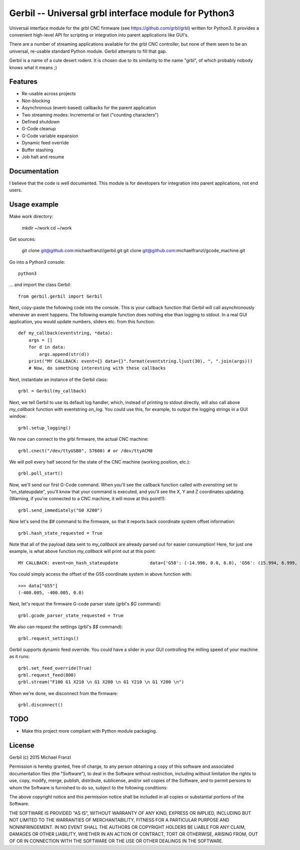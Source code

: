 Gerbil -- Universal grbl interface module for Python3
=======================================================

Universal interface module for the grbl CNC firmware (see https://github.com/grbl/grbl) written for Python3. It provides a convenient high-level API for scripting or integration into parent applications like GUI's.

There are a number of streaming applications available for the grbl CNC controller, but none of them seem to be an universal, re-usable standard Python module. Gerbil attempts to fill that gap.

Gerbil is a name of a cute desert rodent. It is chosen due to its similarity to the name "grbl", of which probably nobody knows what it means ;)

    
Features
--------

* Re-usable across projects
* Non-blocking
* Asynchronous (event-based) callbacks for the parent application
* Two streaming modes: Incremental or fast ("counting characters")
* Defined shutdown
* G-Code cleanup
* G-Code variable expansion
* Dynamic feed override
* Buffer stashing
* Job halt and resume

Documentation
--------

I believe that the code is well documented. This module is for developers for integration into parent applications, not end users.


Usage example
--------

Make work directory:

    mkdir ~/work
    cd ~/work

Get sources:

    git clone git@github.com:michaelfranzl/gerbil.git
    git clone git@github.com:michaelfranzl/gcode_machine.git

Go into a Python3 console::

    python3

... and import the class Gerbil::

    from gerbil.gerbil import Gerbil
    
Next, copy-paste the following code into the console. This is your callback function that Gerbil will call asynchronously whenever an event happens. The following example function does nothing else than logging to stdout. In a real GUI application, you would update numbers, sliders etc. from this function::

    def my_callback(eventstring, *data):
        args = []
        for d in data:
            args.append(str(d))
        print("MY CALLBACK: event={} data={}".format(eventstring.ljust(30), ", ".join(args)))
        # Now, do something interesting with these callbacks
    
Next, instantiate an instance of the Gerbil class::

    grbl = Gerbil(my_callback)
    
Next, we tell Gerbil to use its default log handler, which, instead of printing to stdout directly, will also call above `my_callback` function with eventstring `on_log`. You could use this, for example, to output the logging strings in a GUI window::

    grbl.setup_logging()
    
We now can connect to the grbl firmware, the actual CNC machine::

    grbl.cnect("/dev/ttyUSB0", 57600) # or /dev/ttyACM0
    
We will poll every half second for the state of the CNC machine (working position, etc.)::

    grbl.poll_start()
    
Now, we'll send our first G-Code command. When you'll see the callback function called with `evenstring` set to "on_stateupdate", you'll know that your command is executed, and you'll see the X, Y and Z coordinates updating. (Warning, if you're connected to a CNC machine, it will move at this point!!)::

    grbl.send_immediately("G0 X200")
    
Now let's send the `$#` command to the firmware, so that it reports back coordinate system offset information::

    grbl.hash_state_requested = True
    
Note that all of the payload data sent to `my_callback` are already parsed out for easier consumption! Here, for just one example, is what above function `my_callback` will print out at this point::

    MY CALLBACK: event=on_hash_stateupdate            data={'G58': (-14.996, 0.0, 6.0), 'G56': (15.994, 6.999, 0.0), 'TLO': (0.0,), 'G92': (0.0, 0.0, 0.0), 'G59': (28.994, 38.002, 6.0), 'G28': (0.0, 0.0, 0.0), 'G54': (-99.995, -99.995, 0.0), 'G55': (-400.005, -400.005, 0.0), 'PRB': (0.0, 0.0, 0.0), 'G57': (10.0, 10.0, 10.0), 'G30': (0.0, 0.0, 0.0)}
    
You could simply access the offset of the G55 coordinate system in above function with::

    >>> data["G55"]
    (-400.005, -400.005, 0.0)

Next, let's requst the firmware G-code parser state (grbl's `$G` command)::
    
    grbl.gcode_parser_state_requested = True
    
We also can request the settings (grbl's `$$` command)::

    grbl.request_settings()

Gerbil supports dynamic feed override. You could have a slider in your GUI controlling the milling speed of your machine as it runs::

    grbl.set_feed_override(True)
    grbl.request_feed(800)
    grbl.stream("F100 G1 X210 \n G1 X200 \n G1 Y210 \n G1 Y200 \n")

When we're done, we disconnect from the firmware::

    grbl.disconnect()


TODO
-------

* Make this project more compliant with Python module packaging.

    
License
--------

Gerbil (c) 2015 Michael Franzl

Permission is hereby granted, free of charge, to any person obtaining a copy of this software and associated documentation files (the "Software"), to deal in the Software without restriction, including without limitation the rights to use, copy, modify, merge, publish, distribute, sublicense, and/or sell copies of the Software, and to permit persons to whom the Software is furnished to do so, subject to the following conditions:

The above copyright notice and this permission notice shall be included in all copies or substantial portions of the Software.

THE SOFTWARE IS PROVIDED "AS IS", WITHOUT WARRANTY OF ANY KIND, EXPRESS OR IMPLIED, INCLUDING BUT NOT LIMITED TO THE WARRANTIES OF MERCHANTABILITY, FITNESS FOR A PARTICULAR PURPOSE AND NONINFRINGEMENT. IN NO EVENT SHALL THE AUTHORS OR COPYRIGHT HOLDERS BE LIABLE FOR ANY CLAIM, DAMAGES OR OTHER LIABILITY, WHETHER IN AN ACTION OF CONTRACT, TORT OR OTHERWISE, ARISING FROM, OUT OF OR IN CONNECTION WITH THE SOFTWARE OR THE USE OR OTHER DEALINGS IN THE SOFTWARE.
